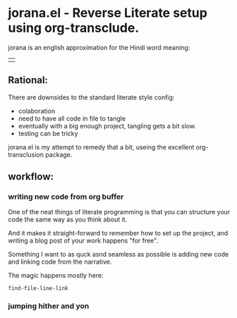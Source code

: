 * jorana.el - Reverse Literate setup using org-transclude.

jorana is an english approximation for the Hindi word meaning:
| 

** Rational:
There are downsides to the standard literate style config:
- colaboration
- need to have all code in file to tangle
- eventually with a big enough project, tangling gets a bit slow. 
- testing can be tricky

jorana.el is my attempt to remedy that a bit, useing the excellent org-transclusion package.

** workflow:

*** writing new code from org buffer
One of the neat things of literate programming is that you can structure your code the same way as you think about it. 

And it makes it straight-forward to remember how to set up the project, and writing a blog post of your work happens "for free".

Something I want to as quck asnd seamless as possible is adding new code and linking code from the narrative. 


#+transclude: [[file:jorana.el::<id:1672243297>][_defun_find_and_insert_transclusion______id_1672243297_]]  :src elisp :thing-at-point sexp

The magic happens mostly here:

#+transclude: [[file:jorana.el::<id:1672243830>][_defun_find_file_line_link___]]  :src elisp :thing-at-point sexp

#+RESULTS:
: find-file-line-link

*** jumping hither and yon



